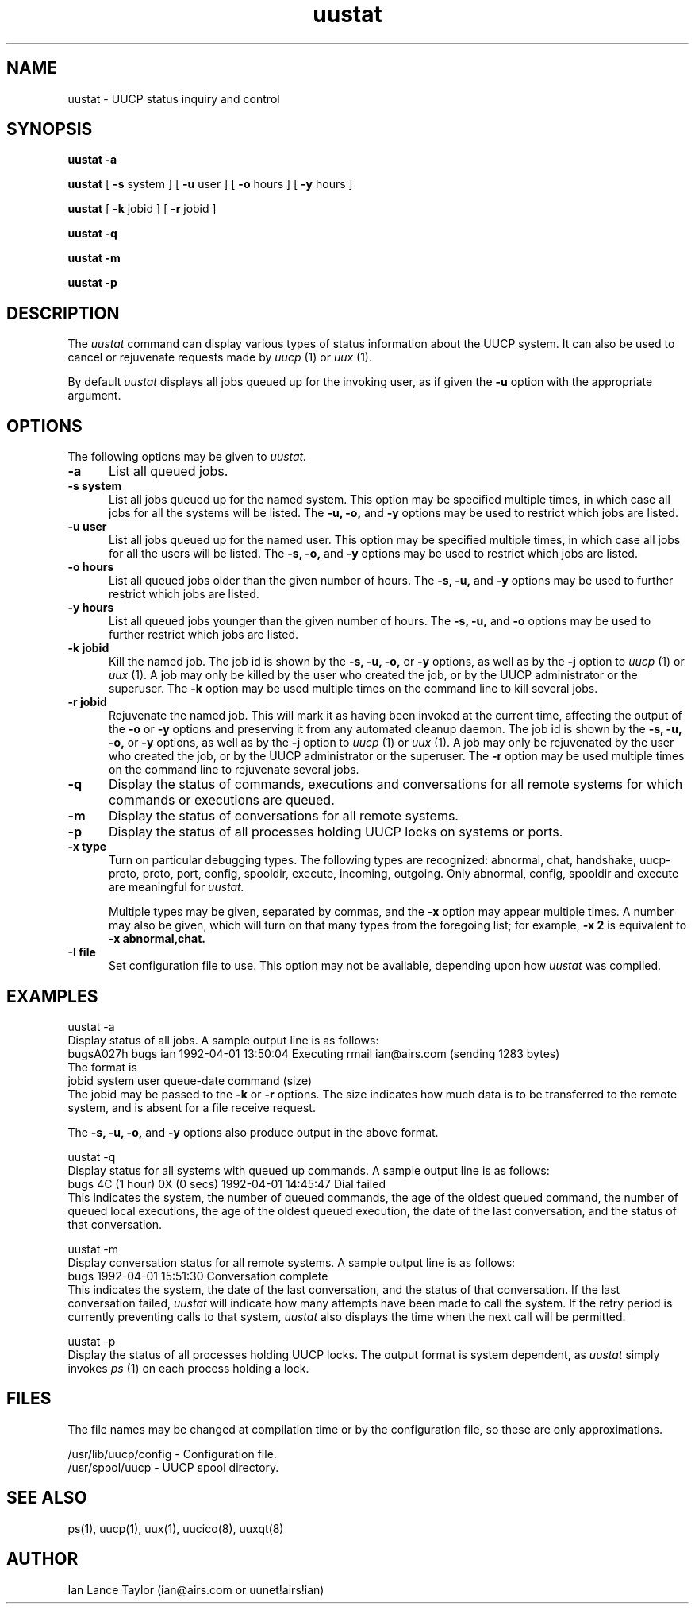 ''' $Id: uustat.1,v 1.2 1992/04/01 21:13:46 ian Rel $
''' $Log: uustat.1,v $
''' Revision 1.2  1992/04/01  21:13:46  ian
''' Added RCS ID and log strings
'''
''' Revision 1.1  1992/04/01  21:10:46  ian
''' Initial revision
''' 
.TH uustat 1 "Taylor UUCP 1.03"
.SH NAME
uustat \- UUCP status inquiry and control
.SH SYNOPSIS
.B uustat \-a
.PP
.B uustat
[
.B \-s
system ] [
.B \-u
user ] [ 
.B \-o
hours ] [
.B \-y
hours ]
.PP
.B uustat
[
.B \-k
jobid ] [
.B \-r
jobid ]
.PP
.B uustat \-q
.PP
.B uustat \-m
.PP
.B uustat \-p
.SH DESCRIPTION
The
.I uustat
command can display various types of status information about the UUCP
system.  It can also be used to cancel or rejuvenate requests made by
.I uucp
(1) or
.I uux
(1).

By default
.I uustat
displays all jobs queued up for the invoking user, as if given the
.B \-u
option with the appropriate argument.
.SH OPTIONS
The following options may be given to
.I uustat.
.TP 5
.B \-a
List all queued jobs.
.TP 5
.B \-s system
List all jobs queued up for the named system.  This option may be
specified multiple times, in which case all jobs for all the systems
will be listed.  The
.B \-u,
.B \-o,
and
.B \-y
options may be used to restrict which jobs are listed.
.TP 5
.B \-u user
List all jobs queued up for the named user.  This option may be
specified multiple times, in which case all jobs for all the users
will be listed.  The
.B \-s,
.B \-o,
and
.B \-y
options may be used to restrict which jobs are listed.
.TP 5
.B \-o hours
List all queued jobs older than the given number of hours.  The
.B \-s,
.B \-u,
and
.B \-y
options may be used to further restrict which jobs are listed.
.TP 5
.B \-y hours
List all queued jobs younger than the given number of hours.  The
.B \-s,
.B \-u,
and
.B \-o
options may be used to further restrict which jobs are listed.
.TP 5
.B \-k jobid
Kill the named job.  The job id is shown by the
.B \-s,
.B \-u,
.B \-o,
or
.B \-y
options, as well as by the
.B \-j
option to
.I uucp
(1) or
.I uux
(1).  A job may only be killed by the user who created the job, or by
the UUCP administrator or the superuser.  The
.B \-k
option may be used multiple times on the command line to kill several
jobs.
.TP 5
.B \-r jobid
Rejuvenate the named job.  This will mark it as having been invoked at
the current time, affecting the output of the
.B \-o
or
.B \-y
options and preserving it from any automated cleanup daemon.  The job
id is shown by the
.B \-s,
.B \-u,
.B \-o,
or
.B \-y
options, as well as by the
.B \-j
option to
.I uucp
(1) or
.I uux
(1).  A job may only be rejuvenated by the user who created the job,
or by the UUCP administrator or the superuser.  The
.B \-r
option may be used multiple times on the command line to rejuvenate
several jobs.
.TP 5
.B \-q
Display the status of commands, executions and conversations for all
remote systems for which commands or executions are queued.
.TP 5
.B \-m
Display the status of conversations for all remote systems.
.TP 5
.B \-p
Display the status of all processes holding UUCP locks on systems or
ports.
.TP 5
.B \-x type
Turn on particular debugging types.  The following types are
recognized: abnormal, chat, handshake, uucp-proto, proto, port,
config, spooldir, execute, incoming, outgoing.  Only abnormal, config,
spooldir and execute are meaningful for
.I uustat.

Multiple types may be given, separated by commas, and the
.B \-x
option may appear multiple times.  A number may also be given, which
will turn on that many types from the foregoing list; for example,
.B \-x 2
is equivalent to
.B \-x abnormal,chat.
.TP 5
.B \-I file
Set configuration file to use.  This option may not be available,
depending upon how
.I uustat
was compiled.
.SH EXAMPLES
.EX
uustat -a
.EE
Display status of all jobs.  A sample output line is as follows:
.EX
bugsA027h bugs ian 1992-04-01 13:50:04 Executing rmail ian@airs.com (sending 1283 bytes)
.EE
The format is
.EX
jobid system user queue-date command (size)
.EE
The jobid may be passed to the
.B \-k
or
.B \-r
options.
The size indicates how much data is to be transferred to the remote
system, and is absent for a file receive request.

The
.B \-s,
.B \-u,
.B \-o,
and
.B \-y
options also produce output in the above format.

.EX
uustat -q
.EE
Display status for all systems with queued up commands.  A sample
output line is as follows:
.EX
bugs 4C (1 hour) 0X (0 secs) 1992-04-01 14:45:47 Dial failed
.EE
This indicates the system, the number of queued commands, the age of
the oldest queued command, the number of queued local executions, the
age of the oldest queued execution, the date of the last conversation,
and the status of that conversation.

.EX
uustat -m
.EE
Display conversation status for all remote systems.  A sample output
line is as follows:
.EX
bugs 1992-04-01 15:51:30 Conversation complete
.EE
This indicates the system, the date of the last conversation, and the
status of that conversation.  If the last conversation failed,
.I uustat
will indicate how many attempts have been made to call the system.  If
the retry period is currently preventing calls to that system,
.I uustat
also displays the time when the next call will be permitted.

.EX
uustat -p
.EE
Display the status of all processes holding UUCP locks.  The output
format is system dependent, as
.I uustat
simply invokes
.I ps
(1) on each process holding a lock.
.SH FILES
The file names may be changed at compilation time or by the
configuration file, so these are only approximations.

.br
/usr/lib/uucp/config - Configuration file.
.br
/usr/spool/uucp -
UUCP spool directory.
.SH SEE ALSO
ps(1), uucp(1), uux(1), uucico(8), uuxqt(8)
.SH AUTHOR
Ian Lance Taylor
(ian@airs.com or uunet!airs!ian)
